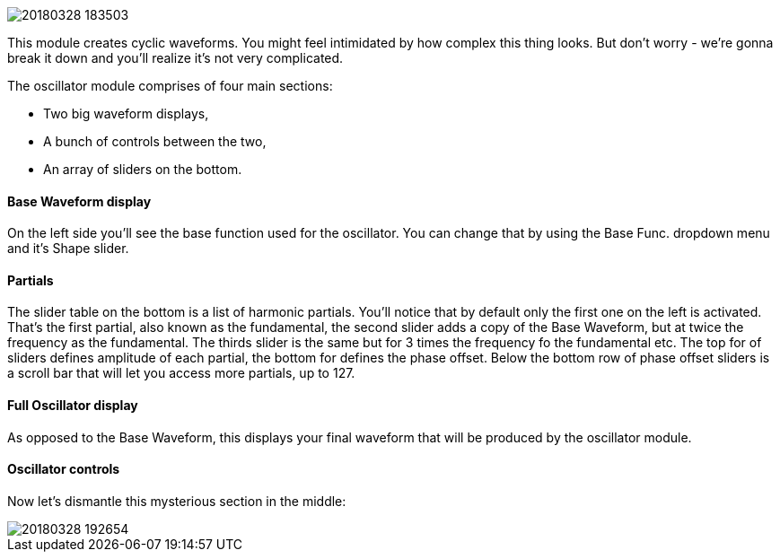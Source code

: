 image::imgs/20180328-183503.png[]

This module creates cyclic waveforms. You might feel intimidated by how complex this thing looks. But don't worry - we're gonna break it down and you'll realize it's not very complicated.

The oscillator module comprises of four main sections:

* Two big waveform displays,
* A bunch of controls between the two,
* An array of sliders on the bottom.

==== Base Waveform display

On the left side you'll see the base function used for the oscillator. You can change that by using the Base Func. dropdown menu and it's Shape slider.

==== Partials

The slider table on the bottom is a list of harmonic partials. You'll notice that by default only the first one on the left is activated. That's the first partial, also known as the fundamental, the second slider adds a copy of the Base Waveform, but at twice the frequency as the fundamental. The thirds slider is the same but for 3 times the frequency fo the fundamental etc. The top for of sliders defines amplitude of each partial, the bottom for defines the phase offset. Below the bottom row of phase offset sliders is a scroll bar that will let you access more partials, up to 127.

==== Full Oscillator display

As opposed to the Base Waveform, this displays your final waveform that will be produced by the oscillator module.

==== Oscillator controls

Now let's dismantle this mysterious section in the middle:

image::imgs/20180328-192654.png[]
